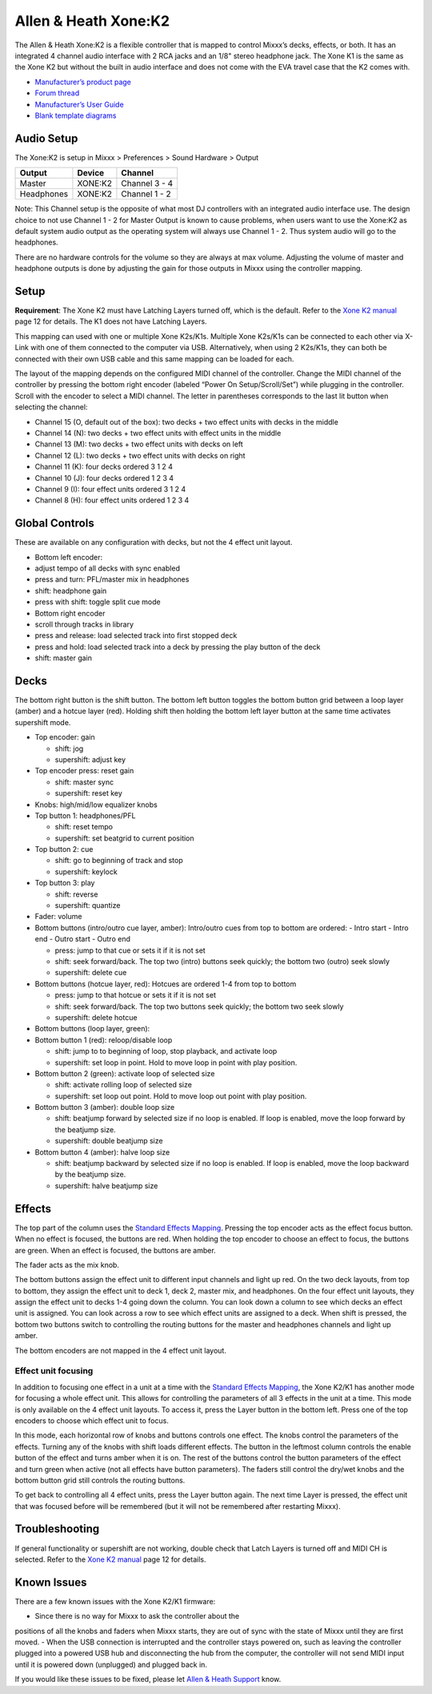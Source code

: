 .. _allen-heath-xone-k2:

Allen & Heath Xone:K2
=====================

The Allen & Heath Xone:K2 is a flexible controller that is mapped to
control Mixxx’s decks, effects, or both. It has an integrated 4 channel
audio interface with 2 RCA jacks and an 1/8" stereo headphone jack. The
Xone K1 is the same as the Xone K2 but without the built in audio
interface and does not come with the EVA travel case that the K2 comes
with.

-  `Manufacturer’s product page <http://www.allen-heath.com/ahproducts/xonek2/>`__
-  `Forum thread <https://mixxx.discourse.group/t/allen-heath-xone-k2/12506>`__
-  `Manufacturer’s User Guide <http://www.allen-heath.com/media/Xone+K2_UG_AP8509_2.pdf>`__
-  `Blank template diagrams <http://www.allen-heath.com/media/Xone+K2+Blank+Overlays.zip>`__

.. versionadded:: 1.11

Audio Setup
-----------

The Xone:K2 is setup in Mixxx > Preferences > Sound Hardware > Output

========== ======= =============
Output     Device  Channel
========== ======= =============
Master     XONE:K2 Channel 3 - 4
Headphones XONE:K2 Channel 1 - 2
========== ======= =============

Note: This Channel setup is the opposite of what most DJ controllers
with an integrated audio interface use. The design choice to not use
Channel 1 - 2 for Master Output is known to cause problems, when users
want to use the Xone:K2 as default system audio output as the operating
system will always use Channel 1 - 2. Thus system audio will go to the
headphones.

There are no hardware controls for the volume so they are always at max
volume. Adjusting the volume of master and headphone outputs is done by
adjusting the gain for those outputs in Mixxx using the controller
mapping.

Setup
-----

**Requirement**: The Xone K2 must have Latching Layers turned off, which
is the default. Refer to the `Xone K2
manual <https://allen-heath.com/media/Xone+K2_UG_AP8509_2.pdf>`__ page
12 for details. The K1 does not have Latching Layers.

This mapping can used with one or multiple Xone K2s/K1s. Multiple Xone
K2s/K1s can be connected to each other via X-Link with one of them
connected to the computer via USB. Alternatively, when using 2 K2s/K1s,
they can both be connected with their own USB cable and this same
mapping can be loaded for each.

The layout of the mapping depends on the configured MIDI channel of the
controller. Change the MIDI channel of the controller by pressing the
bottom right encoder (labeled “Power On Setup/Scroll/Set”) while
plugging in the controller. Scroll with the encoder to select a MIDI
channel. The letter in parentheses corresponds to the last lit button
when selecting the channel:

-  Channel 15 (O, default out of the box): two decks + two effect units
   with decks in the middle
-  Channel 14 (N): two decks + two effect units with effect units in the
   middle
-  Channel 13 (M): two decks + two effect units with decks on left
-  Channel 12 (L): two decks + two effect units with decks on right
-  Channel 11 (K): four decks ordered 3 1 2 4
-  Channel 10 (J): four decks ordered 1 2 3 4
-  Channel 9 (I): four effect units ordered 3 1 2 4
-  Channel 8 (H): four effect units ordered 1 2 3 4

Global Controls
---------------

These are available on any configuration with decks, but not the 4
effect unit layout.

-  Bottom left encoder:
-  adjust tempo of all decks with sync enabled
-  press and turn: PFL/master mix in headphones
-  shift: headphone gain
-  press with shift: toggle split cue mode
-  Bottom right encoder
-  scroll through tracks in library
-  press and release: load selected track into first stopped deck
-  press and hold: load selected track into a deck by pressing the play
   button of the deck
-  shift: master gain

Decks
-----

The bottom right button is the shift button. The bottom left button
toggles the bottom button grid between a loop layer (amber) and a hotcue
layer (red). Holding shift then holding the bottom left layer button at
the same time activates supershift mode.

-  Top encoder: gain

   -  shift: jog
   -  supershift: adjust key

-  Top encoder press: reset gain

   -  shift: master sync
   -  supershift: reset key

-  Knobs: high/mid/low equalizer knobs
-  Top button 1: headphones/PFL

   -  shift: reset tempo
   -  supershift: set beatgrid to current position

-  Top button 2: cue

   -  shift: go to beginning of track and stop
   -  supershift: keylock

-  Top button 3: play

   -  shift: reverse
   -  supershift: quantize

-  Fader: volume
-  Bottom buttons (intro/outro cue layer, amber): Intro/outro cues from
   top to bottom are ordered: - Intro start - Intro end - Outro start -
   Outro end

   -  press: jump to that cue or sets it if it is not set
   -  shift: seek forward/back. The top two (intro) buttons seek
      quickly; the bottom two (outro) seek slowly
   -  supershift: delete cue

-  Bottom buttons (hotcue layer, red): Hotcues are ordered 1-4 from top
   to bottom

   -  press: jump to that hotcue or sets it if it is not set
   -  shift: seek forward/back. The top two buttons seek quickly; the
      bottom two seek slowly
   -  supershift: delete hotcue

-  Bottom buttons (loop layer, green):
-  Bottom button 1 (red): reloop/disable loop

   -  shift: jump to to beginning of loop, stop playback, and activate
      loop
   -  supershift: set loop in point. Hold to move loop in point with
      play position.

-  Bottom button 2 (green): activate loop of selected size

   -  shift: activate rolling loop of selected size
   -  supershift: set loop out point. Hold to move loop out point with
      play position.

-  Bottom button 3 (amber): double loop size

   -  shift: beatjump forward by selected size if no loop is enabled. If
      loop is enabled, move the loop forward by the beatjump size.
   -  supershift: double beatjump size

-  Bottom button 4 (amber): halve loop size

   -  shift: beatjump backward by selected size if no loop is enabled.
      If loop is enabled, move the loop backward by the beatjump size.
   -  supershift: halve beatjump size

Effects
-------

The top part of the column uses the `Standard Effects
Mapping <https://github.com/mixxxdj/mixxx/wiki/Standard-Effects-Mapping>`_.
Pressing the top encoder acts
as the effect focus button. When no effect is focused, the buttons are
red. When holding the top encoder to choose an effect to focus, the
buttons are green. When an effect is focused, the buttons are amber.

The fader acts as the mix knob.

The bottom buttons assign the effect unit to different input channels
and light up red. On the two deck layouts, from top to bottom, they
assign the effect unit to deck 1, deck 2, master mix, and headphones. On
the four effect unit layouts, they assign the effect unit to decks 1-4
going down the column. You can look down a column to see which decks an
effect unit is assigned. You can look across a row to see which effect
units are assigned to a deck. When shift is pressed, the bottom two
buttons switch to controlling the routing buttons for the master and
headphones channels and light up amber.

The bottom encoders are not mapped in the 4 effect unit layout.

Effect unit focusing
~~~~~~~~~~~~~~~~~~~~

In addition to focusing one effect in a unit at a time with the
`Standard Effects Mapping <https://github.com/mixxxdj/mixxx/wiki/Standard-Effects-Mapping>`_, the Xone
K2/K1 has another mode for focusing a whole effect unit. This allows for
controlling the parameters of all 3 effects in the unit at a time. This
mode is only available on the 4 effect unit layouts. To access it, press
the Layer button in the bottom left. Press one of the top encoders to
choose which effect unit to focus.

In this mode, each horizontal row of knobs and buttons controls one
effect. The knobs control the parameters of the effects. Turning any of
the knobs with shift loads different effects. The button in the leftmost
column controls the enable button of the effect and turns amber when it
is on. The rest of the buttons control the button parameters of the
effect and turn green when active (not all effects have button
parameters). The faders still control the dry/wet knobs and the bottom
button grid still controls the routing buttons.

To get back to controlling all 4 effect units, press the Layer button
again. The next time Layer is pressed, the effect unit that was focused
before will be remembered (but it will not be remembered after
restarting Mixxx).

Troubleshooting
---------------

If general functionality or supershift are not working, double check
that Latch Layers is turned off and MIDI CH is selected. Refer to the
`Xone K2
manual <https://allen-heath.com/media/Xone+K2_UG_AP8509_2.pdf>`__ page
12 for details.

Known Issues
------------

There are a few known issues with the Xone K2/K1 firmware:

-  Since there is no way for Mixxx to ask the controller about the
positions of all the knobs and faders when Mixxx starts, they are
out of sync with the state of Mixxx until they are first moved.
-  When the USB connection is interrupted and the controller stays
powered on, such as leaving the controller plugged into a powered
USB hub and disconnecting the hub from the computer, the controller
will not send MIDI input until it is powered down (unplugged) and plugged back in.

If you would like these issues to be fixed, please let `Allen & Heath
Support <https://www.allen-heath.com/support/>`__ know.
